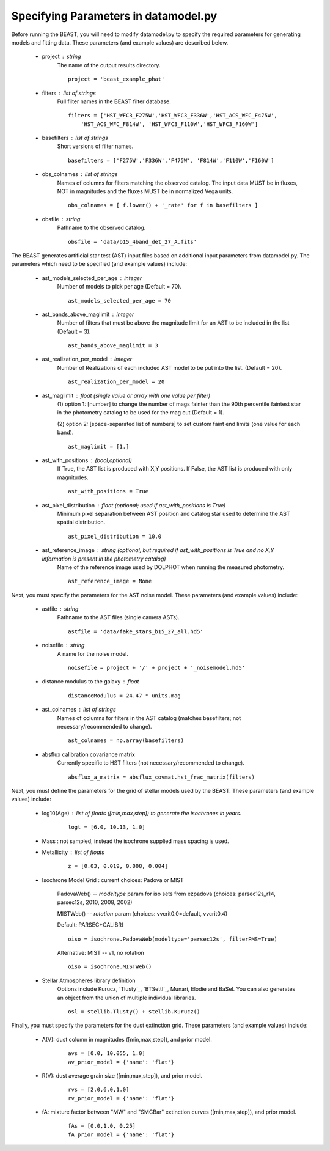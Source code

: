 
..  _datamodel:

#####################################
Specifying Parameters in datamodel.py
#####################################

Before running the BEAST, you will need to modify datamodel.py to specify the required parameters for generating models and fitting data. These parameters (and example values) are described below.

  * project : string
      The name of the output results directory.
      ::
  
          project = 'beast_example_phat'
          
  * filters : list of strings
      Full filter names in the BEAST filter database.
      ::
      
          filters = ['HST_WFC3_F275W','HST_WFC3_F336W','HST_ACS_WFC_F475W', 
              'HST_ACS_WFC_F814W', 'HST_WFC3_F110W','HST_WFC3_F160W']
      
  * basefilters : list of strings
      Short versions of filter names.
      ::
      
          basefilters = ['F275W','F336W','F475W', 'F814W','F110W','F160W']
               
  * obs_colnames : list of strings
      Names of columns for filters matching the observed catalog. The input data MUST be in fluxes, NOT in magnitudes and the fluxes MUST be in normalized Vega units.
      ::
      
          obs_colnames = [ f.lower() + '_rate' for f in basefilters ]
          
  * obsfile : string
      Pathname to the observed catalog.
      ::
      
          obsfile = 'data/b15_4band_det_27_A.fits'
          
The BEAST generates artificial star test (AST) input files based on additional
input parameters from datamodel.py. The parameters which need to be 
specified (and example values) include:

  * ast_models_selected_per_age : integer
      Number of models to pick per age (Default = 70).
      ::
      
          ast_models_selected_per_age = 70  

  * ast_bands_above_maglimit : integer 
      Number of filters that must be above the magnitude limit for an AST to be included in the list (Default = 3).
      ::
      
          ast_bands_above_maglimit = 3  
                             

  * ast_realization_per_model : integer
      Number of Realizations of each included AST model to be put into the list. (Default = 20).
      ::
      
          ast_realization_per_model = 20
                             

  * ast_maglimit : float (single value or array with one value per filter)
      (1) option 1: [number] to change the number of mags fainter than
      the 90th percentile faintest star in the photometry catalog to be used for
      the mag cut (Default = 1).
      
      (2) option 2: [space-separated list of numbers] to set custom faint end limits
      (one value for each band).
      ::
      
          ast_maglimit = [1.] 

  * ast_with_positions :  (bool,optional)
      If True, the AST list is produced with X,Y positions. If False, the AST list is produced with only magnitudes.
      ::
      
          ast_with_positions = True
                         
  * ast_pixel_distribution : float (optional; used if ast_with_positions is True)
      Minimum pixel separation between AST position and catalog star used to determine the AST spatial distribution.
      ::
      
          ast_pixel_distribution = 10.0 

  * ast_reference_image : string (optional, but required if ast_with_positions is True and no X,Y information is present in the photometry catalog)	
      Name of the reference image used by DOLPHOT when running the measured photometry.	            
      ::
      
          ast_reference_image = None
          
Next, you must specify the parameters for the AST noise model. These
parameters (and example values) include:

  * astfile : string
      Pathname to the AST files (single camera ASTs).
      ::
      
          astfile = 'data/fake_stars_b15_27_all.hd5'

  * noisefile : string
      A name for the noise model.
      ::
      
          noisefile = project + '/' + project + '_noisemodel.hd5'

  * distance modulus to the galaxy : float
      ::
      
          distanceModulus = 24.47 * units.mag
          
  * ast_colnames : list of strings 
      Names of columns for filters in the AST catalog (matches basefilters; not necessary/recommended to change).
      ::
      
          ast_colnames = np.array(basefilters)
          
  * absflux calibration covariance matrix
      Currently specific to HST filters (not necessary/recommended to change).
      ::
      
          absflux_a_matrix = absflux_covmat.hst_frac_matrix(filters)        
          
Next, you must define the parameters for the grid of stellar models
used by the BEAST. These parameters (and example values) include:

  * log10(Age) : list of floats ([min,max,step]) to generate the isochrones in years.
      ::
      
          logt = [6.0, 10.13, 1.0]

  * Mass : not sampled, instead the isochrone supplied mass spacing is used.


  * Metallicity : list of floats
      ::
      
          z = [0.03, 0.019, 0.008, 0.004]

  * Isochrone Model Grid : current choices: Padova or MIST
      
      PadovaWeb() -- `modeltype` param for iso sets from ezpadova
      (choices: parsec12s_r14, parsec12s, 2010, 2008, 2002)
      
      MISTWeb() -- `rotation` param (choices: vvcrit0.0=default, vvcrit0.4)

      Default: PARSEC+CALIBRI
      ::
      
          oiso = isochrone.PadovaWeb(modeltype='parsec12s', filterPMS=True)
      Alternative: MIST -- v1, no rotation
      ::
      
          oiso = isochrone.MISTWeb()

  * Stellar Atmospheres library definition
      Options include Kurucz, `Tlusty`_, `BTSettl`_, Munari, Elodie and BaSel. You can also generates an object from the union of multiple individual libraries.
      ::
      
          osl = stellib.Tlusty() + stellib.Kurucz()
          
Finally, you must specify the parameters for the dust extinction grid. 
These parameters (and example values) include:

  * A(V): dust column in magnitudes ([min,max,step]), and prior model.
      ::
      
          avs = [0.0, 10.055, 1.0]
          av_prior_model = {'name': 'flat'}

  * R(V): dust average grain size ([min,max,step]), and prior model.
      ::
      
          rvs = [2.0,6.0,1.0]
          rv_prior_model = {'name': 'flat'}

  * fA: mixture factor between "MW" and "SMCBar" extinction curves ([min,max,step]), and prior model.
      ::
      
          fAs = [0.0,1.0, 0.25]
          fA_prior_model = {'name': 'flat'}
